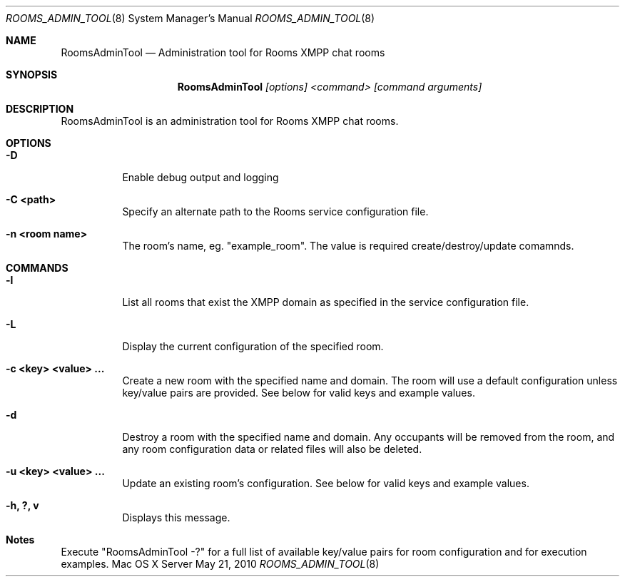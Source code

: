 .Dd May 21, 2010
.Dt ROOMS_ADMIN_TOOL 8
.Os "Mac OS X Server"
.Sh NAME
.Nm RoomsAdminTool
.Nd Administration tool for Rooms XMPP chat rooms
.Sh SYNOPSIS
.Nm RoomsAdminTool
.Ar [options] <command> [command arguments]
.Sh DESCRIPTION
RoomsAdminTool is an administration tool for Rooms XMPP chat rooms.
.Pp
.Sh OPTIONS
.Bl -tag -width indent
.It Fl "D"
Enable debug output and logging
.It Fl "C <path>"
Specify an alternate path to the Rooms service configuration file.
.It Fl "n <room name>"
The room's name, eg. "example_room".  The value is required create/destroy/update comamnds.
.El
.Pp
.Sh COMMANDS
.Bl -tag -width indent
.It Fl "l"
List all rooms that exist the XMPP domain as specified in the service configuration file.
.It Fl "L"
Display the current configuration of the specified room.
.It Fl "c <key> <value> ..."
Create a new room with the specified name and domain.  The room will use a default configuration unless key/value pairs are provided.  See below for valid keys and example values.
.It Fl "d"
Destroy a room with the specified name and domain.  Any occupants will be removed from the room, and any room configuration data or related files will also be deleted.
.It Fl "u <key> <value> ..."
Update an existing room's configuration.  See below for valid keys and example values.
.It Fl "h, ?, v"
Displays this message.
.El
.Pp
.Sh Notes
.Pp
Execute "RoomsAdminTool -?" for a full list of available key/value pairs for room configuration and for execution examples.
